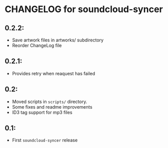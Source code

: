 * CHANGELOG for soundcloud-syncer

** 0.2.2:

- Save artwork files in artworks/ subdirectory
- Reorder ChangeLog file

** 0.2.1:

- Provides retry when reaquest has failed

** 0.2:

- Moved scripts in ~scripts/~ directory.
- Some fixes and readme improvements
- ID3 tag support for mp3 files

** 0.1:
- First ~soundcloud-syncer~ release
